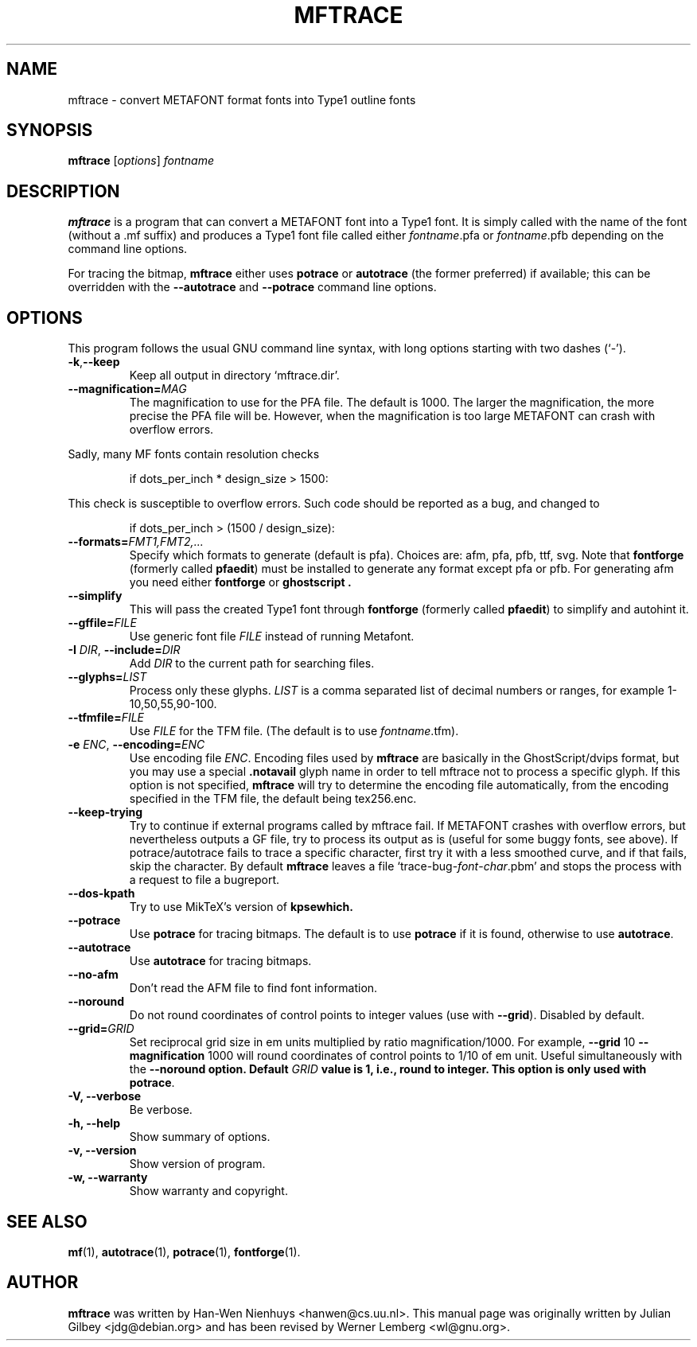 .TH MFTRACE 1 "April 5, 2004"
.
.
.SH NAME
mftrace \- convert METAFONT format fonts into Type1 outline fonts
.
.
.SH SYNOPSIS
.B mftrace
.RI [ options ] " fontname"
.
.
.SH DESCRIPTION
.B mftrace
is a program that can convert a METAFONT font into a Type1 font.  It
is simply called with the name of the font (without a .mf suffix) and
produces a Type1 font file called either
.IR \%fontname .pfa
or
.IR \%fontname .pfb
depending on the command line options.
.P
For tracing the bitmap,
.B mftrace
either uses
.B potrace
or
.B autotrace
(the former preferred) if available; this can be overridden with the
.B \%\-\-autotrace
and
.B \%\-\-potrace
command line options.
.
.
.SH OPTIONS
This program follows the usual GNU command line syntax, with long
options starting with two dashes (`-').
.
.TP
.BR \-k , \-\-keep
Keep all output in directory `mftrace.dir'.
.
.TP
.BI \-\-magnification= MAG
The magnification to use for the PFA file. The default is 1000. The
larger the magnification, the more precise the PFA file will
be. However, when the magnification is too large METAFONT can crash
with overflow errors.
.PP
Sadly, many MF fonts contain resolution checks
.sp
.RS
    if dots_per_inch * design_size > 1500:
.RE
.sp
This check is susceptible to overflow errors.  Such code should be
reported as a bug, and changed to
.sp
.RS
    if dots_per_inch > (1500 / design_size):
.RE
.sp
.
.TP
.BI \-\-formats= FMT1,FMT2,...
Specify which formats to generate (default is pfa).  Choices are: afm,
pfa, pfb, ttf, svg.  Note that
.B \%fontforge
(formerly called
.BR \%pfaedit )
must be installed to generate any format except pfa or pfb. For generating
afm you need either
.B \%fontforge
or
.B \%ghostscript .
.
.TP
.B \-\-simplify
This will pass the created Type1 font through
.B \%fontforge
(formerly called
.BR \%pfaedit )
to simplify and autohint it.
.
.TP
.BI \-\-gffile= FILE
Use generic font file
.I FILE
instead of running Metafont.
.
.TP
.BR \-I " " \fIDIR\fP ", " \-\-include= \fIDIR\fP
Add
.I DIR
to the current path for searching files.
.
.TP
.BI \-\-glyphs= LIST
Process only these glyphs.
.I LIST
is a comma separated list of decimal numbers or ranges, for example
1-10,50,55,90-100.
.
.TP
.BI \-\-tfmfile= FILE
Use
.I FILE
for the TFM file.  (The default is to use
.IR \%fontname .tfm).
.
.TP
.BR \-e " " \fIENC\fP ", " \-\-encoding=\fIENC\fP
Use encoding file
.IR ENC .
Encoding files used by
.B mftrace
are basically in the GhostScript/dvips format, but you may use a 
special 
.B \.notavail
glyph name in order to tell mftrace not to process a specific glyph. 
If this option is not specified,  
.B mftrace
will try to determine the encoding file automatically, from the
encoding specified in the TFM file, the default being tex256.enc.
.
.TP
.B \-\-keep-trying
Try to continue if external programs called by mftrace fail. If METAFONT
crashes with overflow errors, but nevertheless outputs a GF file, try to 
process its output as is (useful for some buggy fonts, see above). If 
potrace/autotrace fails to trace a specific character, first try it with 
a less smoothed curve, and if that fails, skip the character. By default
.B mftrace
leaves a file `trace-bug-\fIfont\fP-\fIchar\fP.pbm' and stops the process
with a request to file a bugreport.
.
.TP
.B \-\-dos-kpath
Try to use MikTeX's version of
.B kpsewhich.
.
.TP
.B \-\-potrace
Use
.B potrace
for tracing bitmaps.  The default is to use
.B potrace
if it is found, otherwise to use
.BR autotrace .
.
.TP
.B \-\-autotrace
Use
.B autotrace
for tracing bitmaps.
.
.TP
.B \-\-no-afm
Don't read the AFM file to find font information.
.
.TP
.B \-\-noround
Do not round coordinates of control points to integer values (use with
.BR \-\-grid ).
Disabled by default.
.
.TP
.BI \-\-grid= GRID
Set reciprocal grid size in em units multiplied by ratio
magnification/1000.  For example, \fB\-\-grid\fP 10
\fB\-\-magnification\fP 1000 will round coordinates of control points
to 1/10 of em unit.  Useful simultaneously with the \fB\-\-noround\fB
option.  Default \fIGRID\fP value is 1, i.e., round to integer.  This
option is only used with
.BR potrace .
.
.TP
.B \-V, \-\-verbose
Be verbose.
.
.TP
.B \-h, \-\-help
Show summary of options.
.
.TP
.B \-v, \-\-version
Show version of program.
.
.TP
.B \-w, \-\-warranty
Show warranty and copyright.
.
.
.SH "SEE ALSO"
.BR mf (1),
.BR autotrace (1),
.BR potrace (1),
.BR fontforge (1).
.
.
.SH AUTHOR
.B mftrace
was written by Han-Wen Nienhuys <hanwen@cs.uu.nl>.
This manual page was originally written by Julian Gilbey <jdg@debian.org>
and has been revised by Werner Lemberg <wl@gnu.org>.
.
.\" EOF
